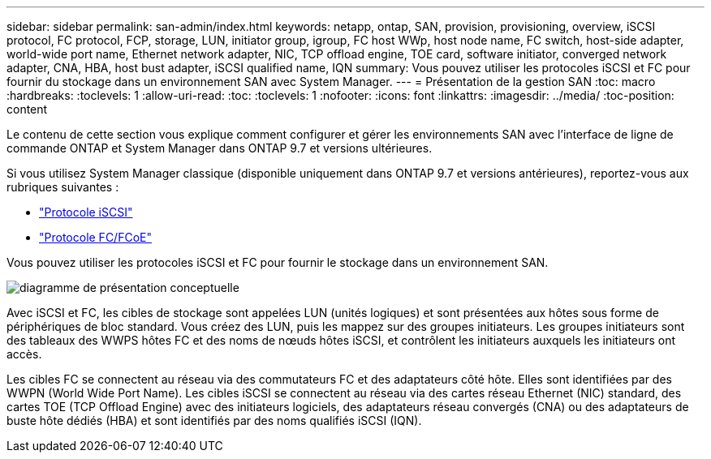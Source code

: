 ---
sidebar: sidebar 
permalink: san-admin/index.html 
keywords: netapp, ontap, SAN, provision, provisioning, overview, iSCSI protocol, FC protocol, FCP, storage, LUN, initiator group, igroup, FC host WWp, host node name, FC switch, host-side adapter, world-wide port name, Ethernet network adapter, NIC, TCP offload engine, TOE card, software initiator, converged network adapter, CNA, HBA, host bust adapter, iSCSI qualified name, IQN 
summary: Vous pouvez utiliser les protocoles iSCSI et FC pour fournir du stockage dans un environnement SAN avec System Manager. 
---
= Présentation de la gestion SAN
:toc: macro
:hardbreaks:
:toclevels: 1
:allow-uri-read: 
:toc: 
:toclevels: 1
:nofooter: 
:icons: font
:linkattrs: 
:imagesdir: ../media/
:toc-position: content


[role="lead"]
Le contenu de cette section vous explique comment configurer et gérer les environnements SAN avec l'interface de ligne de commande ONTAP et System Manager dans ONTAP 9.7 et versions ultérieures.

Si vous utilisez System Manager classique (disponible uniquement dans ONTAP 9.7 et versions antérieures), reportez-vous aux rubriques suivantes :

* https://docs.netapp.com/us-en/ontap-sm-classic/online-help-96-97/concept_iscsi_protocol.html["Protocole iSCSI"^]
* https://docs.netapp.com/us-en/ontap-sm-classic/online-help-96-97/concept_fc_fcoe_protocol.html["Protocole FC/FCoE"^]


Vous pouvez utiliser les protocoles iSCSI et FC pour fournir le stockage dans un environnement SAN.

image:conceptual_overview_san.gif["diagramme de présentation conceptuelle"]

Avec iSCSI et FC, les cibles de stockage sont appelées LUN (unités logiques) et sont présentées aux hôtes sous forme de périphériques de bloc standard. Vous créez des LUN, puis les mappez sur des groupes initiateurs. Les groupes initiateurs sont des tableaux des WWPS hôtes FC et des noms de nœuds hôtes iSCSI, et contrôlent les initiateurs auxquels les initiateurs ont accès.

Les cibles FC se connectent au réseau via des commutateurs FC et des adaptateurs côté hôte. Elles sont identifiées par des WWPN (World Wide Port Name). Les cibles iSCSI se connectent au réseau via des cartes réseau Ethernet (NIC) standard, des cartes TOE (TCP Offload Engine) avec des initiateurs logiciels, des adaptateurs réseau convergés (CNA) ou des adaptateurs de buste hôte dédiés (HBA) et sont identifiés par des noms qualifiés iSCSI (IQN).
